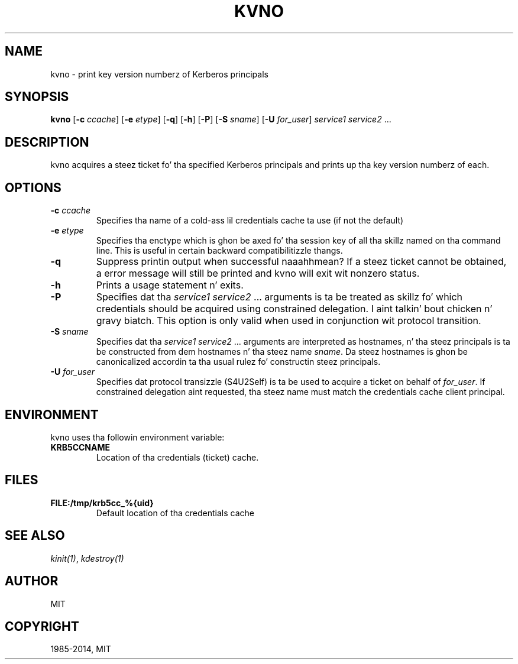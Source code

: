 .\" Man page generated from reStructuredText.
.
.TH "KVNO" "1" " " "1.11.5" "MIT Kerberos"
.SH NAME
kvno \- print key version numberz of Kerberos principals
.
.nr rst2man-indent-level 0
.
.de1 rstReportMargin
\\$1 \\n[an-margin]
level \\n[rst2man-indent-level]
level margin: \\n[rst2man-indent\\n[rst2man-indent-level]]
-
\\n[rst2man-indent0]
\\n[rst2man-indent1]
\\n[rst2man-indent2]
..
.de1 INDENT
.\" .rstReportMargin pre:
. RS \\$1
. nr rst2man-indent\\n[rst2man-indent-level] \\n[an-margin]
. nr rst2man-indent-level +1
.\" .rstReportMargin post:
..
.de UNINDENT
. RE
.\" indent \\n[an-margin]
.\" old: \\n[rst2man-indent\\n[rst2man-indent-level]]
.nr rst2man-indent-level -1
.\" new: \\n[rst2man-indent\\n[rst2man-indent-level]]
.in \\n[rst2man-indent\\n[rst2man-indent-level]]u
..
.
.nr rst2man-indent-level 0
.
.de1 rstReportMargin
\\$1 \\n[an-margin]
level \\n[rst2man-indent-level]
level margin: \\n[rst2man-indent\\n[rst2man-indent-level]]
-
\\n[rst2man-indent0]
\\n[rst2man-indent1]
\\n[rst2man-indent2]
..
.de1 INDENT
.\" .rstReportMargin pre:
. RS \\$1
. nr rst2man-indent\\n[rst2man-indent-level] \\n[an-margin]
. nr rst2man-indent-level +1
.\" .rstReportMargin post:
..
.de UNINDENT
. RE
.\" indent \\n[an-margin]
.\" old: \\n[rst2man-indent\\n[rst2man-indent-level]]
.nr rst2man-indent-level -1
.\" new: \\n[rst2man-indent\\n[rst2man-indent-level]]
.in \\n[rst2man-indent\\n[rst2man-indent-level]]u
..
.SH SYNOPSIS
.sp
\fBkvno\fP
[\fB\-c\fP \fIccache\fP]
[\fB\-e\fP \fIetype\fP]
[\fB\-q\fP]
[\fB\-h\fP]
[\fB\-P\fP]
[\fB\-S\fP \fIsname\fP]
[\fB\-U\fP \fIfor_user\fP]
\fIservice1 service2\fP ...
.SH DESCRIPTION
.sp
kvno acquires a steez ticket fo' tha specified Kerberos principals
and prints up tha key version numberz of each.
.SH OPTIONS
.INDENT 0.0
.TP
.B \fB\-c\fP \fIccache\fP
Specifies tha name of a cold-ass lil credentials cache ta use (if not the
default)
.TP
.B \fB\-e\fP \fIetype\fP
Specifies tha enctype which is ghon be axed fo' tha session key
of all tha skillz named on tha command line.  This is useful in
certain backward compatibilitizzle thangs.
.TP
.B \fB\-q\fP
Suppress printin output when successful naaahhmean?  If a steez ticket
cannot be obtained, a error message will still be printed and
kvno will exit wit nonzero status.
.TP
.B \fB\-h\fP
Prints a usage statement n' exits.
.TP
.B \fB\-P\fP
Specifies dat tha \fIservice1 service2\fP ...  arguments is ta be
treated as skillz fo' which credentials should be acquired using
constrained delegation. I aint talkin' bout chicken n' gravy biatch.  This option is only valid when used in
conjunction wit protocol transition.
.TP
.B \fB\-S\fP \fIsname\fP
Specifies dat tha \fIservice1 service2\fP ... arguments are
interpreted as hostnames, n' tha steez principals is ta be
constructed from dem hostnames n' tha steez name \fIsname\fP\&.
Da steez hostnames is ghon be canonicalized accordin ta tha usual
rulez fo' constructin steez principals.
.TP
.B \fB\-U\fP \fIfor_user\fP
Specifies dat protocol transizzle (S4U2Self) is ta be used to
acquire a ticket on behalf of \fIfor_user\fP\&.  If constrained
delegation aint requested, tha steez name must match the
credentials cache client principal.
.UNINDENT
.SH ENVIRONMENT
.sp
kvno uses tha followin environment variable:
.INDENT 0.0
.TP
.B \fBKRB5CCNAME\fP
Location of tha credentials (ticket) cache.
.UNINDENT
.SH FILES
.INDENT 0.0
.TP
.B \fBFILE:/tmp/krb5cc_%{uid}\fP
Default location of tha credentials cache
.UNINDENT
.SH SEE ALSO
.sp
\fIkinit(1)\fP, \fIkdestroy(1)\fP
.SH AUTHOR
MIT
.SH COPYRIGHT
1985-2014, MIT
.\" Generated by docutils manpage writer.
.
